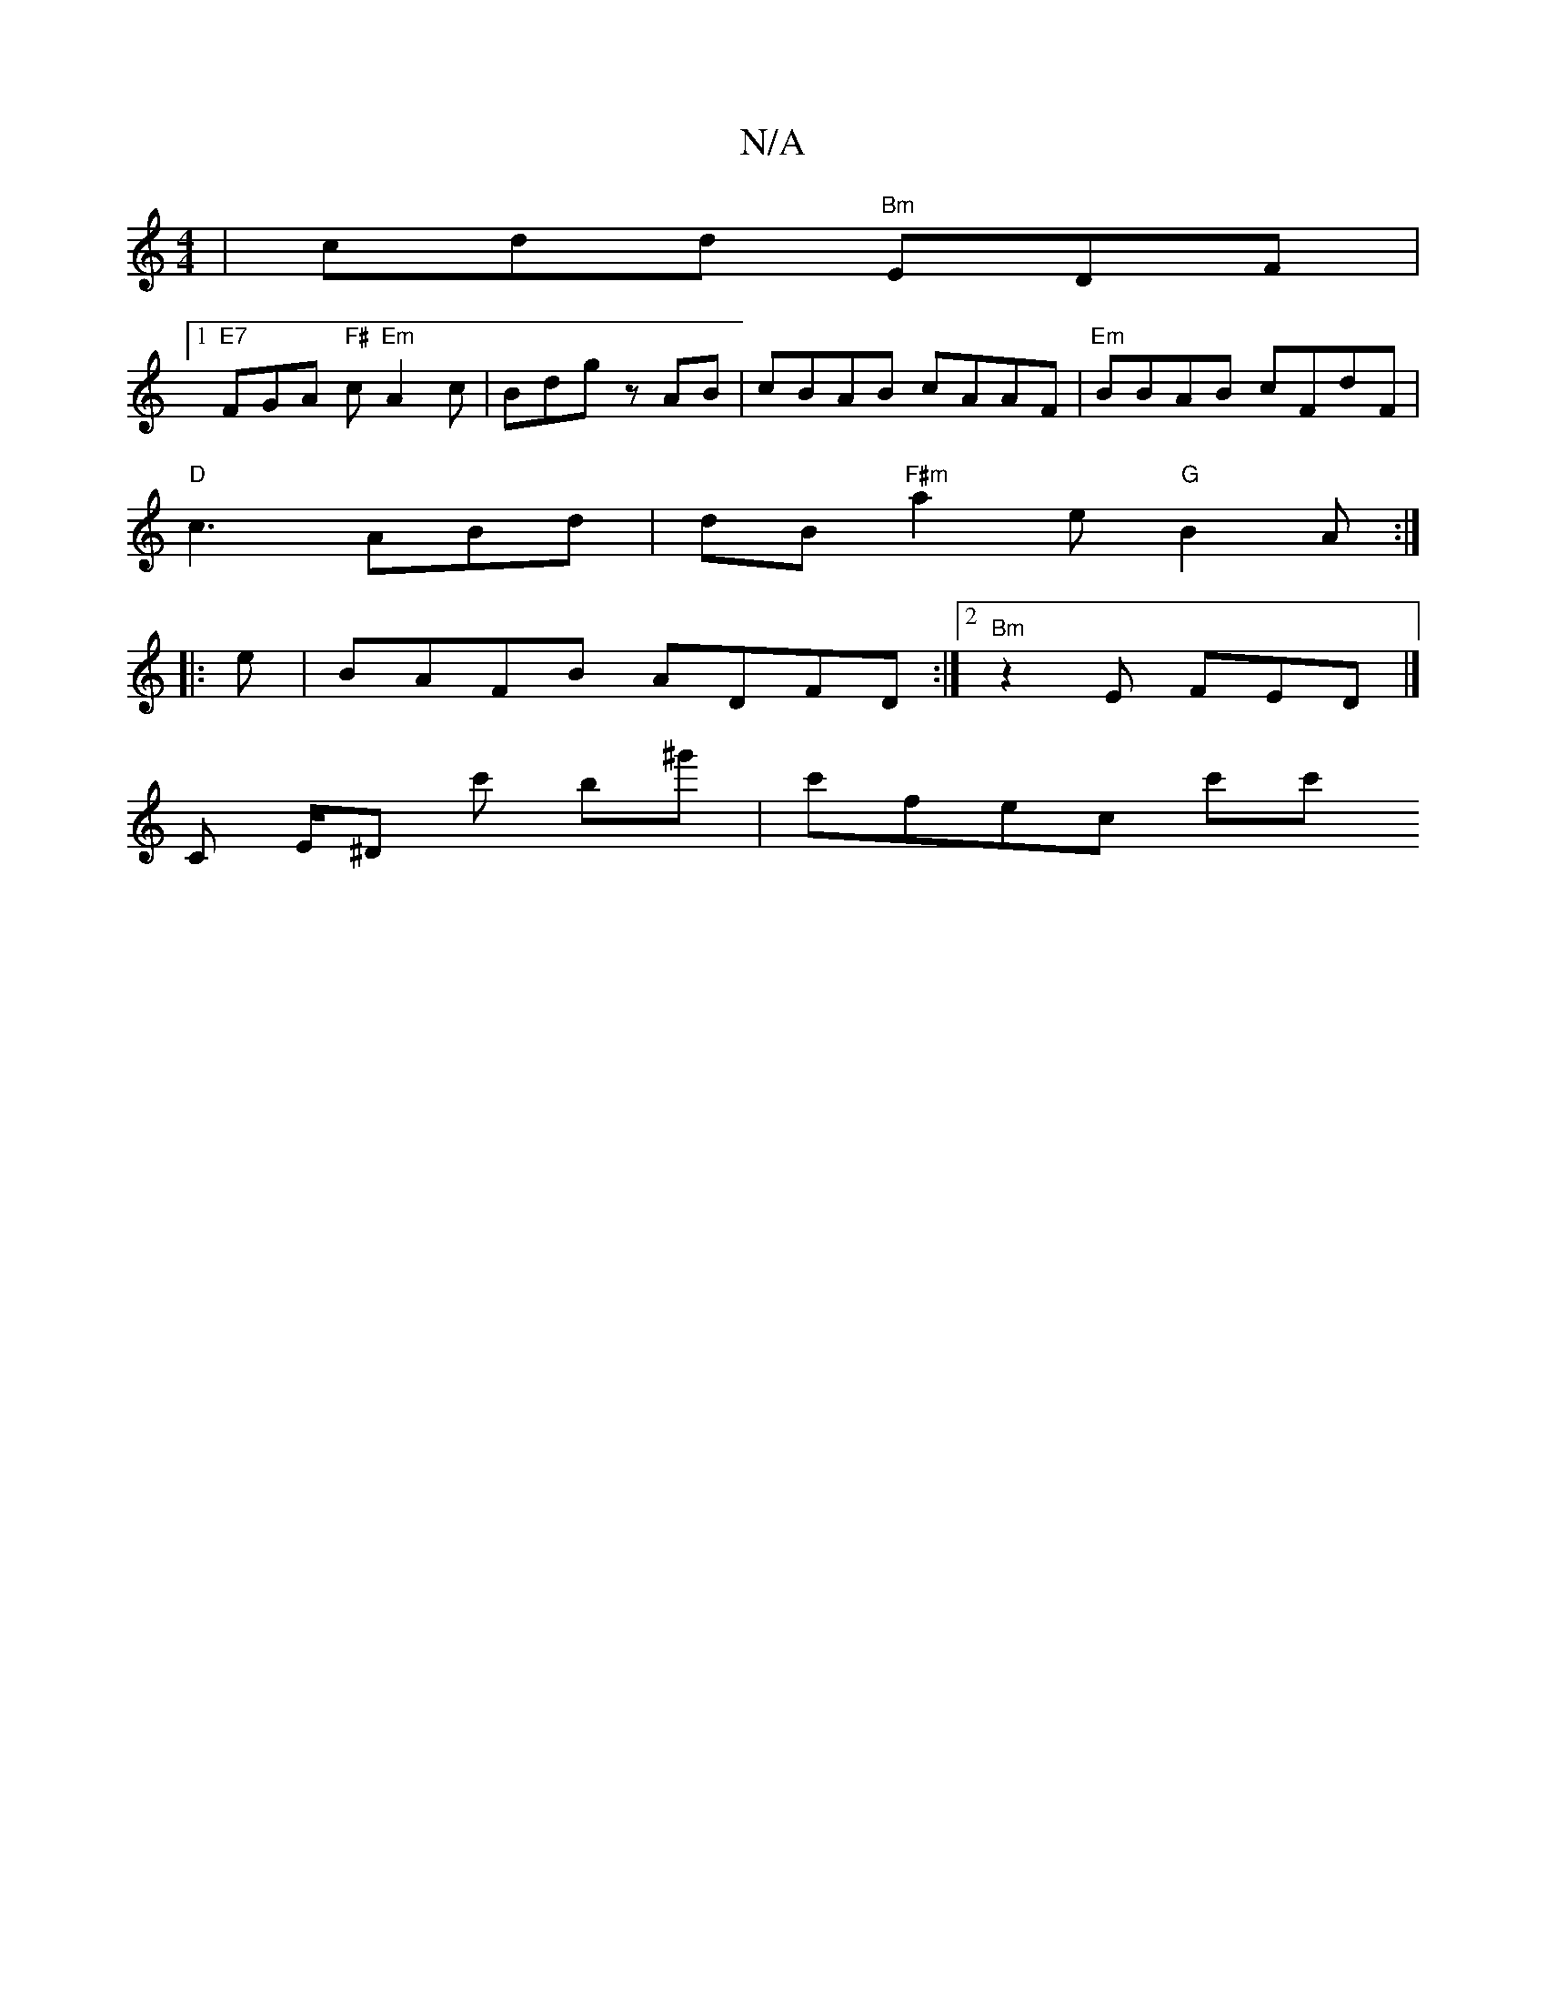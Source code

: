 X:1
T:N/A
M:4/4
R:N/A
K:Cmajor
| cdd"Bm" EDF|
[1 "E7"FGA "F#"c "Em"A2c|Bdg z AB|cBAB cAAF|"Em"BBAB cFdF|
"D"c3 ABd|dB"F#m" a2 e "G" B2A :|
|:e|BAFB ADFD:|2 "Bm" z2E FED|]
K: Iris det tringen riidodBonA,
C E/2^D c' b^g' | c'fec c'c'